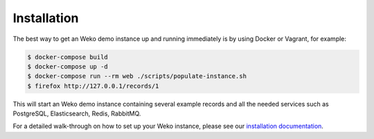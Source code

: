 Installation
============

The best way to get an Weko demo instance up and running immediately is by
using Docker or Vagrant, for example:

.. code-block:: console

   $ docker-compose build
   $ docker-compose up -d
   $ docker-compose run --rm web ./scripts/populate-instance.sh
   $ firefox http://127.0.0.1/records/1

This will start an Weko demo instance containing several example records and
all the needed services such as PostgreSQL, Elasticsearch, Redis, RabbitMQ.

For a detailed walk-through on how to set up your Weko instance, please see
our `installation documentation
<http://weko.readthedocs.io/en/latest/installation/index.html>`_.

